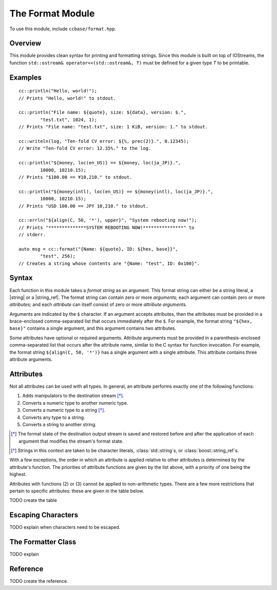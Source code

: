 .. _ccbase-format-module:
.. default-domain:: cpp

.. |string| replace::
   :class:`std::string`

.. |string_ref| replace:
   :class:`boost::string_ref`

The Format Module
=================

To use this module, include ``ccbase/format.hpp``.

Overview
--------

This module provides clean syntax for printing and formatting strings. Since
this module is built on top of IOStreams, the function ``std::ostream&
operator<<(std::ostream&, T)`` must be defined for a given type *T* to be
printable.

Examples
--------

::

        cc::println("Hello, world!");
        // Prints "Hello, world!" to stdout.

        cc::println("File name: ${quote}, size: ${data}, version: $.",
                "test.txt", 1024, 1);
        // Prints "File name: "test.txt", size: 1 KiB, version: 1." to stdout.

        cc::writeln(log, "Ten-fold CV error: ${%, prec(2)}.", 0.12345);
        // Write "Ten-fold CV error: 12.35%." to the log.

        cc::println("${money, loc(en_US)} == ${money, loc(ja_JP)}.",
                10000, 10210.15);
        // Prints "$100.00 == ¥10,210." to stdout.

        cc::println("${money(intl), loc(en_US)} == ${money(intl), loc(ja_JP)}.",
                10000, 10210.15);
        // Prints "USD 100.00 == JPY 10,210." to stdout.

        cc::errln("${align(C, 50, '*'), upper}", "System rebooting now!");
        // Prints "**************SYSTEM REBOOTING NOW!***************" to
        // stderr.

        auto msg = cc::format("{Name: ${quote}, ID: ${hex, base}}",
                "test", 256);
        // Creates a string whose contents are "{Name: "test", ID: 0x100}".

Syntax
------

Each function in this module takes a *format string* as an argument. This format
string can either be a string literal, a |string| or a |string_ref|. The format
string can contain zero or more *arguments;* each argument can contain zero or
more *attributes;* and each *attribute* can itself consist of zero or more
*attribute arguments.*

Arguments are indicated by the ``$`` character. If an argument accepts
attributes, then the attributes must be provided in a brace-enclosed
comma-separated list that occurs immediately after the ``$``. For example, the
format string ``"${hex, base}"`` contains a single argument, and this argument
contains two attributes.

Some attributes have optional or required arguments. Attribute arguments must be
provided in a parenthesis-enclosed comma-separated list that occurs after the
attribute name, similar to the C syntax for function invocation. For example,
the format string ``${align(C, 50, '*')}`` has a single argument with a single
attribute. This attribute contains three attribute arguments.

Attributes
----------

Not all attributes can be used with all types. In general, an attribute performs
exactly one of the following functions:

1. Adds manipulators to the destination stream [*]_.
2. Converts a numeric type to another numeric type.
3. Converts a numeric type to a string [*]_.
4. Converts any type to a string.
5. Converts a string to another string.

.. [*] The format state of the destination output stream is saved and restored
   before and after the application of each argument that modifies the stream's
   format state.

.. [*] Strings in this context are taken to be character literals,
   :class:`std::string`s, or :class:`boost::string_ref`s.

With a few exceptions, the order in which an attribute is applied relative to
other attributes is determined by the attribute's function. The priorities of
attribute functions are given by the list above, with a priority of one being
the highest.

Attributes with functions (2) or (3) cannot be applied to non-arithmetic types.
There are a few more restrictions that pertain to specific attributes: these are
given in the table below.

TODO create the table

Escaping Characters
-------------------

TODO explain when characters need to be escaped.

The Formatter Class
-------------------

TODO explain

Reference
---------

TODO create the reference.
